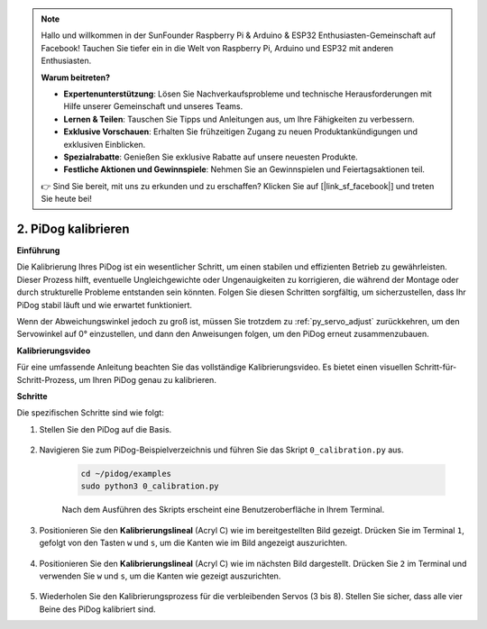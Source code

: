 .. note::

    Hallo und willkommen in der SunFounder Raspberry Pi & Arduino & ESP32 Enthusiasten-Gemeinschaft auf Facebook! Tauchen Sie tiefer ein in die Welt von Raspberry Pi, Arduino und ESP32 mit anderen Enthusiasten.

    **Warum beitreten?**

    - **Expertenunterstützung**: Lösen Sie Nachverkaufsprobleme und technische Herausforderungen mit Hilfe unserer Gemeinschaft und unseres Teams.
    - **Lernen & Teilen**: Tauschen Sie Tipps und Anleitungen aus, um Ihre Fähigkeiten zu verbessern.
    - **Exklusive Vorschauen**: Erhalten Sie frühzeitigen Zugang zu neuen Produktankündigungen und exklusiven Einblicken.
    - **Spezialrabatte**: Genießen Sie exklusive Rabatte auf unsere neuesten Produkte.
    - **Festliche Aktionen und Gewinnspiele**: Nehmen Sie an Gewinnspielen und Feiertagsaktionen teil.

    👉 Sind Sie bereit, mit uns zu erkunden und zu erschaffen? Klicken Sie auf [|link_sf_facebook|] und treten Sie heute bei!

2. PiDog kalibrieren
=============================

**Einführung**

Die Kalibrierung Ihres PiDog ist ein wesentlicher Schritt, um einen stabilen und effizienten Betrieb zu gewährleisten. Dieser Prozess hilft, eventuelle Ungleichgewichte oder Ungenauigkeiten zu korrigieren, die während der Montage oder durch strukturelle Probleme entstanden sein könnten. Folgen Sie diesen Schritten sorgfältig, um sicherzustellen, dass Ihr PiDog stabil läuft und wie erwartet funktioniert.

.. raw:: html

   <video width="600" loop autoplay muted>
      <source src="../_static/video/calibrate_before.mp4" type="video/mp4">
      Ihr Browser unterstützt das Video-Tag nicht.
   </video>

Wenn der Abweichungswinkel jedoch zu groß ist, müssen Sie trotzdem zu :ref:`py_servo_adjust` zurückkehren, um den Servowinkel auf 0° einzustellen, und dann den Anweisungen folgen, um den PiDog erneut zusammenzubauen.

**Kalibrierungsvideo**

Für eine umfassende Anleitung beachten Sie das vollständige Kalibrierungsvideo. Es bietet einen visuellen Schritt-für-Schritt-Prozess, um Ihren PiDog genau zu kalibrieren.

.. raw:: html

    <iframe width="700" height="500" src="https://www.youtube.com/embed/witCWeoHTdk?si=g8_RZDUkfjdwbLZu&amp;start=871&end=1160" title="YouTube-Video-Player" frameborder="0" allow="accelerometer; autoplay; clipboard-write; encrypted-media; gyroscope; picture-in-picture; web-share" allowfullscreen></iframe>

**Schritte**

Die spezifischen Schritte sind wie folgt:

#. Stellen Sie den PiDog auf die Basis.

    .. image:: img/place-pidog.JPG

#. Navigieren Sie zum PiDog-Beispielverzeichnis und führen Sie das Skript ``0_calibration.py`` aus.

    .. raw:: html

        <run></run>

    .. code-block::

        cd ~/pidog/examples
        sudo python3 0_calibration.py
        
    Nach dem Ausführen des Skripts erscheint eine Benutzeroberfläche in Ihrem Terminal.

    .. image:: img/calibration_1.png

#. Positionieren Sie den **Kalibrierungslineal** (Acryl C) wie im bereitgestellten Bild gezeigt. Drücken Sie im Terminal ``1``, gefolgt von den Tasten ``w`` und ``s``, um die Kanten wie im Bild angezeigt auszurichten.

    .. image:: img/CALI-1.2.png

#. Positionieren Sie den **Kalibrierungslineal** (Acryl C) wie im nächsten Bild dargestellt. Drücken Sie ``2`` im Terminal und verwenden Sie ``w`` und ``s``, um die Kanten wie gezeigt auszurichten.

    .. image:: img/CALI-2.2.png

5. Wiederholen Sie den Kalibrierungsprozess für die verbleibenden Servos (3 bis 8). Stellen Sie sicher, dass alle vier Beine des PiDog kalibriert sind.
